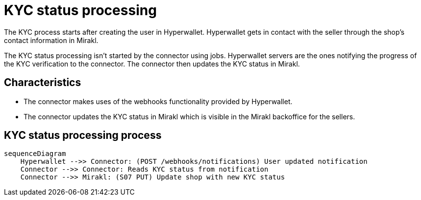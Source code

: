 = KYC status processing

The KYC process starts after creating the user in Hyperwallet. Hyperwallet gets in contact with the seller through the shop's contact information in Mirakl. 

The KYC status processing isn't started by the connector using jobs. Hyperwallet servers are the ones notifying the progress of the KYC verification to the connector. The connector then updates the KYC status in Mirakl.

== Characteristics

* The connector makes uses of the webhooks functionality provided by Hyperwallet.
* The connector updates the KYC status in Mirakl which is visible in the Mirakl backoffice for the sellers.

== KYC status processing process

[mermaid,kyc-process,png]
....
sequenceDiagram
    Hyperwallet -->> Connector: (POST /webhooks/notifications) User updated notification
    Connector -->> Connector: Reads KYC status from notification
    Connector -->> Mirakl: (S07 PUT) Update shop with new KYC status
....
